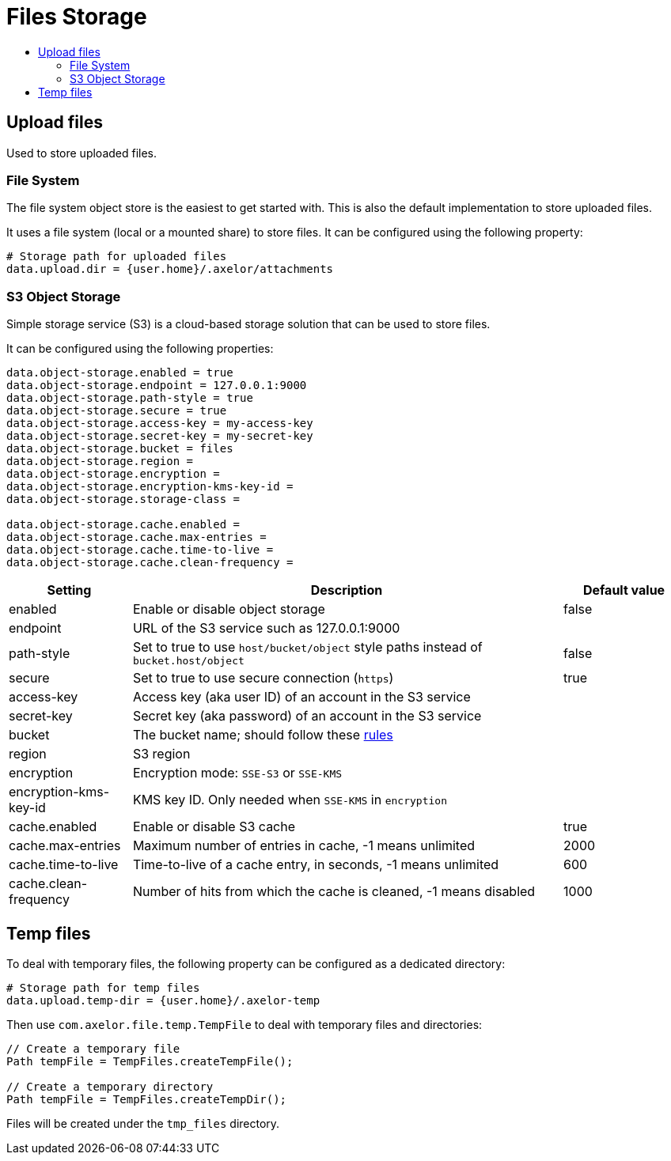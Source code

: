 = Files Storage
:toc:
:toc-title:

== Upload files

Used to store uploaded files.

=== File System

The file system object store is the easiest to get started with. This is also the default
implementation to store uploaded files.

It uses a file system (local or a mounted share) to store files. It can be configured using
the following property:

[source,properties]
----
# Storage path for uploaded files
data.upload.dir = {user.home}/.axelor/attachments
----

=== S3 Object Storage

Simple storage service (S3) is a cloud-based storage solution that can be used to store files.

It can be configured using the following properties:

[source,properties]
----
data.object-storage.enabled = true
data.object-storage.endpoint = 127.0.0.1:9000
data.object-storage.path-style = true
data.object-storage.secure = true
data.object-storage.access-key = my-access-key
data.object-storage.secret-key = my-secret-key
data.object-storage.bucket = files
data.object-storage.region =
data.object-storage.encryption =
data.object-storage.encryption-kms-key-id =
data.object-storage.storage-class =

data.object-storage.cache.enabled =
data.object-storage.cache.max-entries =
data.object-storage.cache.time-to-live =
data.object-storage.cache.clean-frequency =
----

[cols="2,7,2"]
|===
| Setting | Description | Default value

| enabled | Enable or disable object storage | false
| endpoint | URL of the S3 service such as 127.0.0.1:9000 |
| path-style | Set to true to use `host/bucket/object` style paths instead of `bucket.host/object` | false
| secure | Set to true to use secure connection (`https`) | true
| access-key | Access key (aka user ID) of an account in the S3 service |
| secret-key | Secret key (aka password) of an account in the S3 service |
| bucket | The bucket name; should follow these https://docs.aws.amazon.com/AmazonS3/latest/userguide/bucketnamingrules.html[rules] |
| region | S3 region |
| encryption | Encryption mode: `SSE-S3` or `SSE-KMS` |
| encryption-kms-key-id | KMS key ID. Only needed when `SSE-KMS` in `encryption` |
| cache.enabled | Enable or disable S3 cache  | true
| cache.max-entries | Maximum number of entries in cache, -1 means unlimited  | 2000
| cache.time-to-live | Time-to-live of a cache entry, in seconds, -1 means unlimited | 600
| cache.clean-frequency | Number of hits from which the cache is cleaned, -1 means disabled  | 1000
|===

== Temp files

To deal with temporary files, the following property can be configured as a dedicated directory:

[source,properties]
----
# Storage path for temp files
data.upload.temp-dir = {user.home}/.axelor-temp
----

Then use `com.axelor.file.temp.TempFile` to deal with temporary files and directories:

[source,java]
----
// Create a temporary file
Path tempFile = TempFiles.createTempFile();

// Create a temporary directory
Path tempFile = TempFiles.createTempDir();
----

Files will be created under the `tmp_files` directory.

